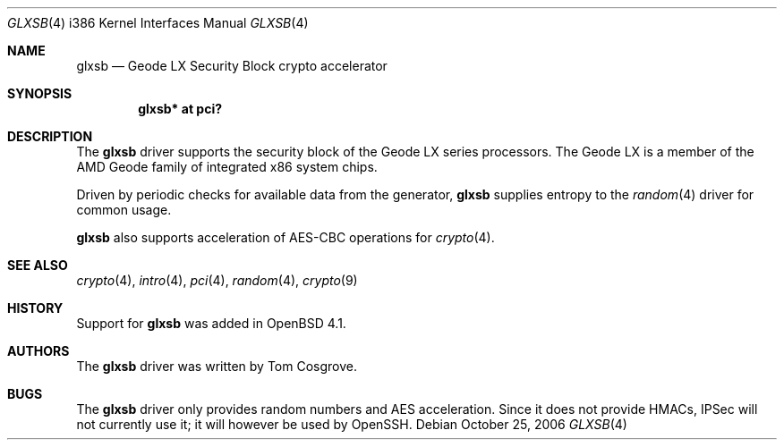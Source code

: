 .\"	$OpenBSD: glxsb.4,v 1.3 2007/03/18 16:36:18 tom Exp $
.\"
.\"Copyright (c) 2006 Tom Cosgrove <tom@openbsd.org>
.\"
.\"Permission to use, copy, modify, and distribute this software for any
.\"purpose with or without fee is hereby granted, provided that the above
.\"copyright notice and this permission notice appear in all copies.
.\"
.\"THE SOFTWARE IS PROVIDED "AS IS" AND THE AUTHOR DISCLAIMS ALL WARRANTIES
.\"WITH REGARD TO THIS SOFTWARE INCLUDING ALL IMPLIED WARRANTIES OF
.\"MERCHANTABILITY AND FITNESS. IN NO EVENT SHALL THE AUTHOR BE LIABLE FOR
.\"ANY SPECIAL, DIRECT, INDIRECT, OR CONSEQUENTIAL DAMAGES OR ANY DAMAGES
.\"WHATSOEVER RESULTING FROM LOSS OF USE, DATA OR PROFITS, WHETHER IN AN
.\"ACTION OF CONTRACT, NEGLIGENCE OR OTHER TORTIOUS ACTION, ARISING OUT OF
.\"OR IN CONNECTION WITH THE USE OR PERFORMANCE OF THIS SOFTWARE.
.\"
.\"
.Dd October 25, 2006
.Dt GLXSB 4 i386
.Os
.Sh NAME
.Nm glxsb
.Nd Geode LX Security Block crypto accelerator
.Sh SYNOPSIS
.Cd "glxsb* at pci?"
.Sh DESCRIPTION
The
.Nm
driver supports the security block of the Geode LX series processors.
The Geode LX is a member of the AMD Geode family
of integrated x86 system chips.
.Pp
Driven by periodic checks for available data from the generator,
.Nm
supplies entropy to the
.Xr random 4
driver for common usage.
.Pp
.Nm
also supports acceleration of AES-CBC operations for
.Xr crypto 4 .
.Sh SEE ALSO
.Xr crypto 4 ,
.Xr intro 4 ,
.Xr pci 4 ,
.Xr random 4 ,
.Xr crypto 9
.Sh HISTORY
Support for
.Nm
was added in
.Ox 4.1 .
.Sh AUTHORS
The
.Nm
driver was written by
.An Tom Cosgrove .
.Sh BUGS
The
.Nm
driver only provides random numbers and AES acceleration.
Since it does not provide HMACs, IPSec will not currently use it;
it will however be used by OpenSSH.
